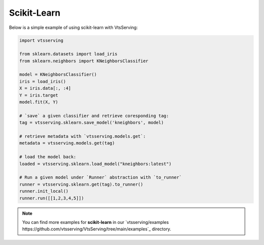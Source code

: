 ============
Scikit-Learn
============

Below is a simple example of using scikit-learn with VtsServing:

.. code:: python

    import vtsserving

    from sklearn.datasets import load_iris
    from sklearn.neighbors import KNeighborsClassifier

    model = KNeighborsClassifier()
    iris = load_iris()
    X = iris.data[:, :4]
    Y = iris.target
    model.fit(X, Y)

    # `save` a given classifier and retrieve coresponding tag:
    tag = vtsserving.sklearn.save_model('kneighbors', model)

    # retrieve metadata with `vtsserving.models.get`:
    metadata = vtsserving.models.get(tag)

    # load the model back:
    loaded = vtsserving.sklearn.load_model("kneighbors:latest")

    # Run a given model under `Runner` abstraction with `to_runner`
    runner = vtsserving.sklearn.get(tag).to_runner()
    runner.init_local()
    runner.run([[1,2,3,4,5]])

.. note::

   You can find more examples for **scikit-learn** in our `vtsserving/examples https://github.com/vtsserving/VtsServing/tree/main/examples`_ directory.
